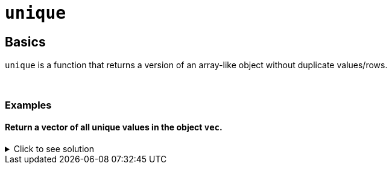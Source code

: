 = `unique`

== Basics

`unique` is a function that returns a version of an array-like object without duplicate values/rows.

{sp}+

=== Examples

==== Return a vector of all unique values in the object `vec`.

.Click to see solution
[%collapsible]
====
[source,R]
----
vec <- c(1, 2, 3, 3, 3, 4, 5, 5, 6)
unique(vec)
----
----
[1] 1 2 3 4 5 6
----
====